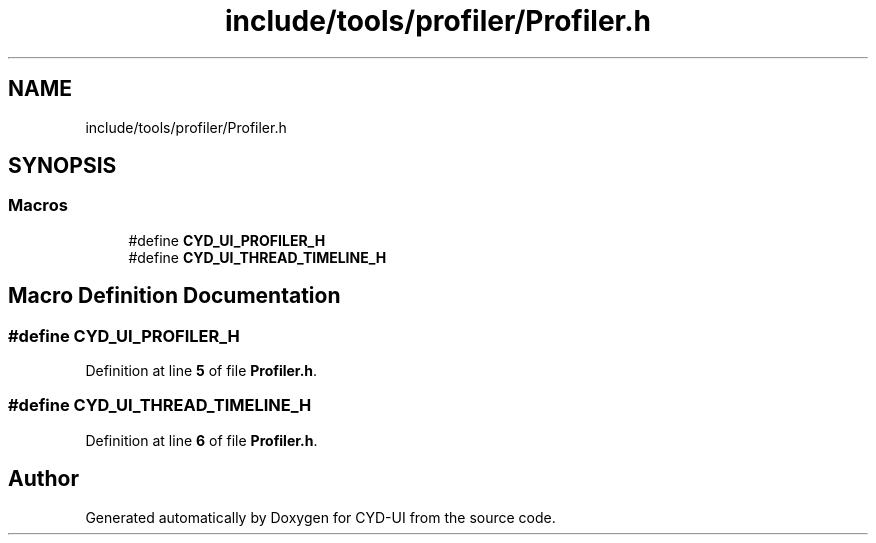 .TH "include/tools/profiler/Profiler.h" 3 "CYD-UI" \" -*- nroff -*-
.ad l
.nh
.SH NAME
include/tools/profiler/Profiler.h
.SH SYNOPSIS
.br
.PP
.SS "Macros"

.in +1c
.ti -1c
.RI "#define \fBCYD_UI_PROFILER_H\fP"
.br
.ti -1c
.RI "#define \fBCYD_UI_THREAD_TIMELINE_H\fP"
.br
.in -1c
.SH "Macro Definition Documentation"
.PP 
.SS "#define CYD_UI_PROFILER_H"

.PP
Definition at line \fB5\fP of file \fBProfiler\&.h\fP\&.
.SS "#define CYD_UI_THREAD_TIMELINE_H"

.PP
Definition at line \fB6\fP of file \fBProfiler\&.h\fP\&.
.SH "Author"
.PP 
Generated automatically by Doxygen for CYD-UI from the source code\&.
